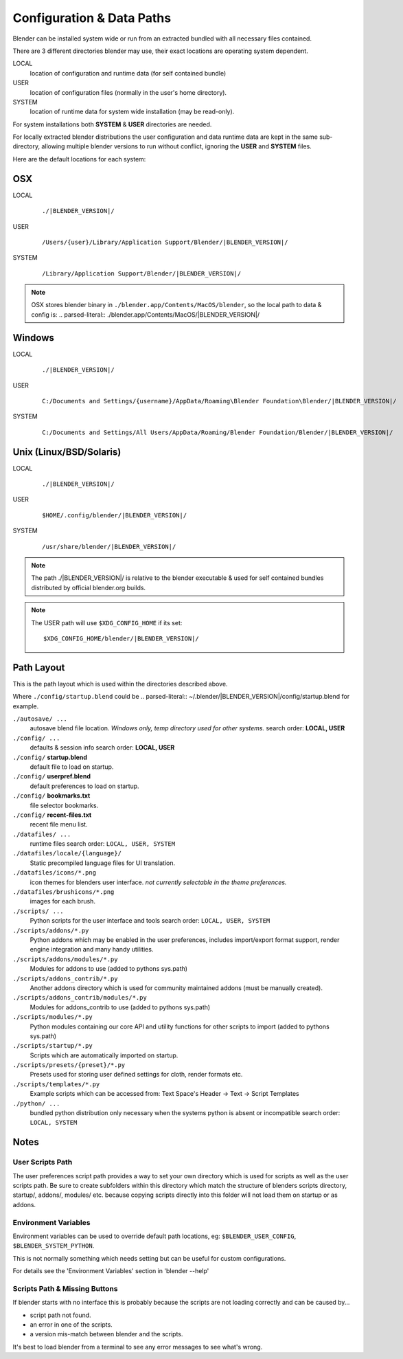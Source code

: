 
Configuration & Data Paths
**************************

Blender can be installed system wide or run from an extracted bundled with all necessary files
contained.

There are 3 different directories blender may use,
their exact locations are operating system dependent.

LOCAL
   location of configuration and runtime data (for self contained bundle)
USER
   location of configuration files (normally in the user's home directory).
SYSTEM
   location of runtime data for system wide installation (may be read-only).

For system installations both **SYSTEM** & **USER** directories are needed.

For locally extracted blender distributions the user configuration and data runtime data are
kept in the same sub-directory, allowing multiple blender versions to run without conflict,
ignoring the **USER** and **SYSTEM** files.

Here are the default locations for each system:


OSX
===

LOCAL
   .. parsed-literal:: ./|BLENDER_VERSION|/
USER
   .. parsed-literal:: /Users/{user}/Library/Application Support/Blender/|BLENDER_VERSION|/
SYSTEM
   .. parsed-literal:: /Library/Application Support/Blender/|BLENDER_VERSION|/

.. note::

   OSX stores blender binary in ``./blender.app/Contents/MacOS/blender``,
   so the local path to data & config is:
   .. parsed-literal:: ./blender.app/Contents/MacOS/|BLENDER_VERSION|/


Windows
=======

.. TODO slashes '\', this turns out not to be easy.

LOCAL
   .. parsed-literal:: ./|BLENDER_VERSION|/
USER
   .. parsed-literal:: C:/Documents and Settings/{username}/AppData/Roaming\\Blender Foundation\\Blender/|BLENDER_VERSION|/
SYSTEM
   .. parsed-literal:: C:/Documents and Settings/All Users/AppData/Roaming/Blender Foundation/Blender/|BLENDER_VERSION|/


Unix (Linux/BSD/Solaris)
========================

LOCAL
   .. parsed-literal:: ./|BLENDER_VERSION|/
USER
   .. parsed-literal:: $HOME/.config/blender/|BLENDER_VERSION|/
SYSTEM
   .. parsed-literal:: /usr/share/blender/|BLENDER_VERSION|/


.. note::

   The path ./|BLENDER_VERSION|/ is relative to the blender executable &
   used for self contained bundles distributed by official blender.org builds.

.. note::

   The USER path will use ``$XDG_CONFIG_HOME`` if its set:

   .. parsed-literal:: $XDG_CONFIG_HOME/blender/|BLENDER_VERSION|/


Path Layout
===========

This is the path layout which is used within the directories described above.

Where ``./config/startup.blend`` could be
.. parsed-literal:: ~/.blender/|BLENDER_VERSION|/config/startup.blend
for example.


``./autosave/ ...``
   autosave blend file location. *Windows only, temp directory used for other systems.*
   search order: **LOCAL, USER**

``./config/ ...``
   defaults & session info
   search order: **LOCAL, USER**

``./config/`` **startup.blend**
   default file to load on startup.

``./config/`` **userpref.blend**
   default preferences to load on startup.

``./config/`` **bookmarks.txt**
   file selector bookmarks.

``./config/`` **recent-files.txt**
   recent file menu list.

``./datafiles/ ...``
   runtime files
   search order: ``LOCAL, USER, SYSTEM``

``./datafiles/locale/{language}/``
   Static precompiled language files for UI translation.

``./datafiles/icons/*.png``
   icon themes for blenders user interface. *not currently selectable in the theme preferences.*

``./datafiles/brushicons/*.png``
   images for each brush.

``./scripts/ ...``
   Python scripts for the user interface and tools
   search order: ``LOCAL, USER, SYSTEM``

``./scripts/addons/*.py``
   Python addons which may be enabled in the user preferences, includes import/export format support,
   render engine integration and many handy utilities.

``./scripts/addons/modules/*.py``
   Modules for addons to use (added to pythons sys.path)

``./scripts/addons_contrib/*.py``
   Another addons directory which is used for community maintained addons (must be manually created).

``./scripts/addons_contrib/modules/*.py``
   Modules for addons_contrib to use (added to pythons sys.path)

``./scripts/modules/*.py``
   Python modules containing our core API and utility functions for other scripts to import (added to pythons sys.path)

``./scripts/startup/*.py``
   Scripts which are automatically imported on startup.

``./scripts/presets/{preset}/*.py``
   Presets used for storing user defined settings for cloth, render formats etc.

``./scripts/templates/*.py``
   Example scripts which can be accessed from: Text Space's Header → Text → Script Templates


``./python/ ...``
   bundled python distribution only necessary when the systems python is absent or incompatible
   search order: ``LOCAL, SYSTEM``


Notes
=====

User Scripts Path
-----------------

The user preferences script path provides a way to set your own directory which is used for
scripts as well as the user scripts path. Be sure to create subfolders within this directory
which match the structure of blenders scripts directory, startup/, addons/, modules/ etc.
because copying scripts directly into this folder will not load them on startup or as addons.


Environment Variables
---------------------

Environment variables can be used to override default path locations, eg:
``$BLENDER_USER_CONFIG``, ``$BLENDER_SYSTEM_PYTHON``.

This is not normally something which needs setting but can be useful for custom configurations.

For details see the 'Environment Variables' section in 'blender --help'


Scripts Path & Missing Buttons
------------------------------

If blender starts with no interface this is probably because the scripts are not loading
correctly and can be caused by...

- script path not found.
- an error in one of the scripts.
- a version mis-match between blender and the scripts.

It's best to load blender from a terminal to see any error messages to see what's wrong.


